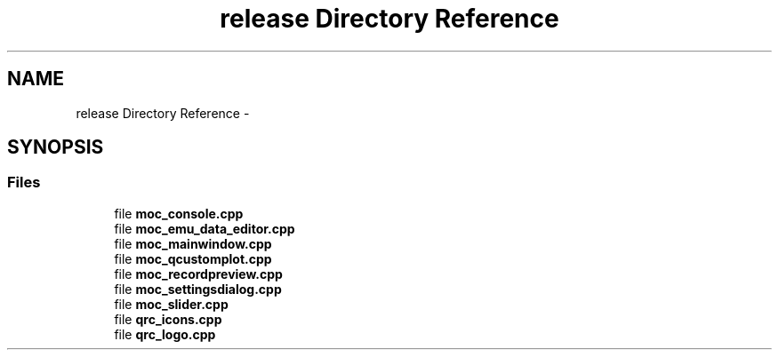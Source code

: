 .TH "release Directory Reference" 3 "Thu Oct 30 2014" "Version V0.0" "AQ0X" \" -*- nroff -*-
.ad l
.nh
.SH NAME
release Directory Reference \- 
.SH SYNOPSIS
.br
.PP
.SS "Files"

.in +1c
.ti -1c
.RI "file \fBmoc_console\&.cpp\fP"
.br
.ti -1c
.RI "file \fBmoc_emu_data_editor\&.cpp\fP"
.br
.ti -1c
.RI "file \fBmoc_mainwindow\&.cpp\fP"
.br
.ti -1c
.RI "file \fBmoc_qcustomplot\&.cpp\fP"
.br
.ti -1c
.RI "file \fBmoc_recordpreview\&.cpp\fP"
.br
.ti -1c
.RI "file \fBmoc_settingsdialog\&.cpp\fP"
.br
.ti -1c
.RI "file \fBmoc_slider\&.cpp\fP"
.br
.ti -1c
.RI "file \fBqrc_icons\&.cpp\fP"
.br
.ti -1c
.RI "file \fBqrc_logo\&.cpp\fP"
.br
.in -1c
